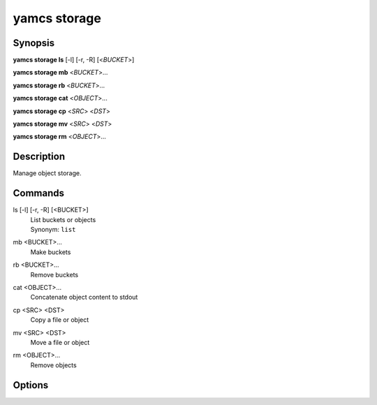 yamcs storage
=============

.. program:: yamcs storage

Synopsis
--------

**yamcs storage ls** [-l] [-r, -R] [<*BUCKET*>]

**yamcs storage mb** <*BUCKET*>...

**yamcs storage rb** <*BUCKET*>...

**yamcs storage cat** <*OBJECT*>...

**yamcs storage cp** <*SRC*> <*DST*>

**yamcs storage mv** <*SRC*> <*DST*>

**yamcs storage rm** <*OBJECT*>...


Description
-----------

Manage object storage.


Commands
--------

ls [-l] [-r, -R] [<BUCKET>]
    | List buckets or objects
    | Synonym: ``list``

mb <BUCKET>...
    Make buckets

rb <BUCKET>...
    Remove buckets

cat <OBJECT>...
    Concatenate object content to stdout

cp <SRC> <DST>
    Copy a file or object

mv <SRC> <DST>
    Move a file or object

rm <OBJECT>...
    Remove objects


Options
-------

.. option:: -l

    With ``ls``, list in long format.

.. option:: -r, -R

    With ``ls``, list recursively.

.. option:: <SRC>

    With ``cp``, local file or an object in the format ys://BUCKET/OBJECT.

.. option:: <DST>

    With ``cp``, local file, or an object in the format ys://BUCKET/OBJECT.

    With ``mv``, local file, local directory, or an object in the format ys://BUCKET/OBJECT.
